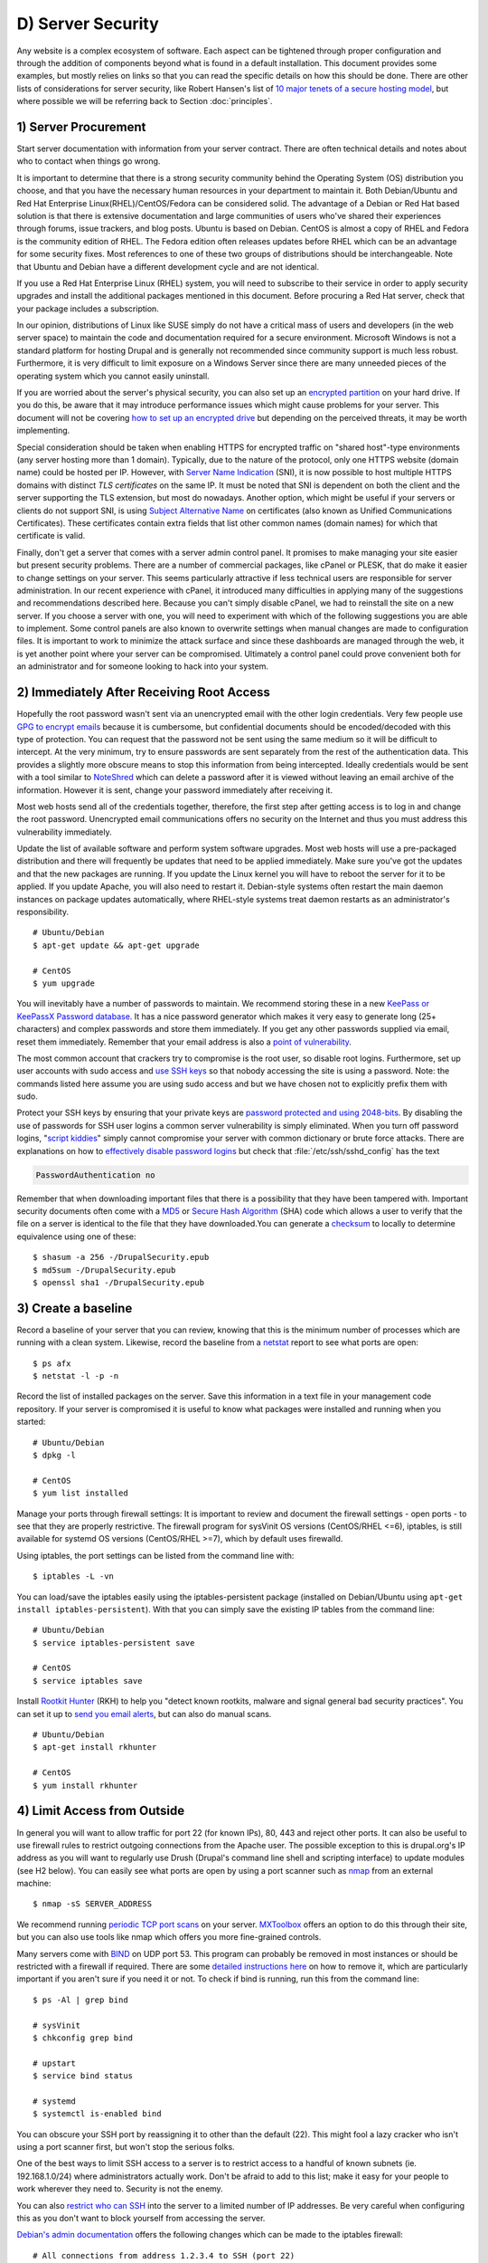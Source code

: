 D) Server Security
==================

.. image:: /_static/images/noun/noun_65895_cc.*
   :width: 150px
   :align: right
   :scale: 50%
   :alt: Server from the noun project. 

Any website is a complex ecosystem of software. Each aspect can be tightened
through proper configuration and through the addition of components beyond what
is found in a default installation. This document provides some examples, but
mostly relies on links so that you can read the specific details on how this
should be done. There are other lists of considerations for server security,
like Robert Hansen's list of `10 major tenets of a secure hosting model`_, but
where possible we will be referring back to Section :doc:`principles`.

1) Server Procurement
---------------------

Start server documentation with information from your server contract. There
are often technical details and notes about who to contact when things go
wrong.

It is important to determine that there is a strong security community behind
the Operating System (OS) distribution you choose, and that you have the 
necessary human resources in your department to maintain it. Both Debian/Ubuntu 
and Red Hat Enterprise Linux(RHEL)/CentOS/Fedora can be considered solid. The 
advantage of a Debian or Red Hat based solution is that there is extensive documentation and large communities of users who've shared their experiences through forums, issue trackers, and blog posts. Ubuntu is based on Debian. CentOS is almost a copy of RHEL and Fedora is the community edition of RHEL. The Fedora edition often 
releases updates before RHEL which can be an advantage for some security fixes.
Most references to one of these two groups of distributions should be
interchangeable. Note that Ubuntu and Debian have a different development cycle
and are not identical.

If you use a Red Hat Enterprise Linux (RHEL) system, you will need to subscribe
to their service in order to apply security upgrades and install the additional
packages mentioned in this document. Before procuring a Red Hat server, check
that your package includes a subscription.

In our opinion, distributions of Linux like SUSE simply do not have a critical
mass of users and developers (in the web server space) to maintain the code and
documentation required for a secure environment. Microsoft Windows is not a
standard platform for hosting Drupal and is generally not recommended since
community support is much less robust. Furthermore, it is very difficult to 
limit exposure on a Windows Server since there are many unneeded pieces of the 
operating system which you cannot easily uninstall.

If you are worried about the server's physical security, you can also set up an
`encrypted partition`_ on your hard drive. If you do this, be aware that it 
may introduce performance issues which might cause problems for your server. 
This document will not be covering `how to set up an encrypted drive`_ but 
depending on the perceived threats, it may be worth implementing.

Special consideration should be taken when enabling HTTPS for encrypted traffic
on "shared host"-type environments (any server hosting more than 1 domain).
Typically, due to the nature of the protocol, only one HTTPS website (domain
name) could be hosted per IP. However, with `Server Name Indication`_ (SNI), it is
now possible to host multiple HTTPS domains with distinct `TLS certificates` on
the same IP. It must be noted that SNI is dependent on both the client and the
server supporting the TLS extension, but most do nowadays. Another option,
which might be useful if your servers or clients do not support SNI, is using
`Subject Alternative Name`_ on certificates (also known as Unified
Communications Certificates). These certificates contain extra fields that list
other common names (domain names) for which that certificate is valid.

Finally, don't get a server that comes with a server admin control panel. It 
promises to make managing your site easier but present security problems. There
are a number of commercial packages, like cPanel or PLESK, that do make it
easier to change settings on your server. This seems particularly attractive if
less technical users are responsible for server administration. In our recent
experience with cPanel, it introduced many difficulties in applying many of the
suggestions and recommendations described here. Because you can't simply
disable cPanel, we had to reinstall the site on a new server. If you choose a
server with one, you will need to experiment with which of the following
suggestions you are able to implement. Some control panels are also known to
overwrite settings when manual changes are made to configuration files. It is
important to work to minimize the attack surface and since these dashboards are
managed through the web, it is yet another point where your server can be
compromised. Ultimately a control panel could prove convenient both for an 
administrator and for someone looking to hack into your system.

2) Immediately After Receiving Root Access
------------------------------------------

Hopefully the root password wasn't sent via an unencrypted email with the other
login credentials. Very few people use `GPG to encrypt emails`_ because it is
cumbersome, but confidential documents should be encoded/decoded with this type
of protection. You can request that the password not be sent using the same
medium so it will be difficult to intercept. At the very minimum, try to ensure 
passwords are sent separately from the rest of the authentication data. This provides  
a slightly more obscure means to stop this information from being intercepted. 
Ideally credentials would be sent with a tool similar to NoteShred_ which can 
delete a password after it is viewed without leaving an email archive of the 
information. However it is sent, change your password immediately after receiving it.

Most web hosts send all of the credentials together, therefore, the first step
after getting access is to log in and change the root password. Unencrypted
email communications offers no security on the Internet and thus you must
address this vulnerability immediately.

Update the list of available software and perform system software upgrades.
Most web hosts will use a pre-packaged distribution and there will frequently
be updates that need to be applied immediately. Make sure you've got the updates 
and that the new packages are running. If you update the Linux kernel you will 
have to reboot the server for it to be applied. If you update Apache, you will also
need to restart it. Debian-style systems often restart the main daemon
instances on package updates automatically, where RHEL-style systems treat
daemon restarts as an administrator's responsibility.

::

  # Ubuntu/Debian
  $ apt-get update && apt-get upgrade

  # CentOS
  $ yum upgrade

You will inevitably have a number of passwords to maintain. We recommend
storing these in a new `KeePass or KeePassX Password database`_. It has a nice
password generator which makes it very easy to generate long (25+ characters)
and complex passwords and store them immediately. If you get any other
passwords supplied via email, reset them immediately. Remember that your email 
address is also a `point of vulnerability`_.

The most common account that crackers try to compromise is the root user, so
disable root logins. Furthermore, set up user accounts with sudo access and
`use SSH keys`_ so that nobody accessing the site is using a password. Note:
the commands listed here assume you are using sudo access and but we have
chosen not to explicitly prefix them with sudo.

Protect your SSH keys by ensuring that your private keys are `password
protected and using 2048-bits`_. By disabling the use of passwords for SSH user
logins a common server vulnerability is simply eliminated. When you turn off
password logins, "`script kiddies`_\ " simply cannot compromise your server
with common dictionary or brute force attacks. There are explanations on how to
`effectively disable password logins`_ but check that
:file:`/etc/ssh/sshd_config` has the text

.. code-block:: ssh

  PasswordAuthentication no

Remember that when downloading important files that there is a possibility that
they have been tampered with. Important security documents often come with a
`MD5`_ or `Secure Hash Algorithm`_ (SHA) code which allows a user to verify that
the file on a server is identical to the file that they have downloaded.You can
generate a `checksum`_ to locally to determine equivalence using one of these::

  $ shasum -a 256 -/DrupalSecurity.epub
  $ md5sum -/DrupalSecurity.epub
  $ openssl sha1 -/DrupalSecurity.epub

3) Create a baseline
--------------------

Record a baseline of your server that you can review, knowing that this is the
minimum number of processes which are running with a clean system. Likewise,
record the baseline from a `netstat`_ report to see what ports are open::

  $ ps afx
  $ netstat -l -p -n

Record the list of installed packages on the server. Save this information in a
text file in your management code repository. If your server is compromised it
is useful to know what packages were installed and running when you started::

  # Ubuntu/Debian
  $ dpkg -l

  # CentOS
  $ yum list installed

Manage your ports through firewall settings: It is important to review and
document the firewall settings - open ports - to see that they are properly
restrictive. The firewall program for sysVinit OS versions (CentOS/RHEL <=6),
iptables, is still available for systemd OS versions (CentOS/RHEL >=7), which
by default uses firewalld.

Using iptables, the port settings can be listed from the command line with::

  $ iptables -L -vn

You can load/save the iptables easily using the iptables-persistent package
(installed on Debian/Ubuntu using ``apt-get install iptables-persistent``).
With that you can simply save the existing IP tables from the command line::

  # Ubuntu/Debian
  $ service iptables-persistent save

  # CentOS
  $ service iptables save

Install `Rootkit Hunter`_ (RKH) to help you "detect known rootkits, malware and
signal general bad security practices". You can set it up to `send you email
alerts`_, but can also do manual scans.

::

  # Ubuntu/Debian
  $ apt-get install rkhunter

  # CentOS
  $ yum install rkhunter

4) Limit Access from Outside
----------------------------

In general you will want to allow traffic for port 22 (for known IPs), 80, 443
and reject other ports. It can also be useful to use firewall rules to restrict
outgoing connections from the Apache user. The possible exception to this is
drupal.org's IP address as you will want to regularly use Drush (Drupal's
command line shell and scripting interface) to update modules (see H2 below).
You can easily see what ports are open by using a port scanner such as `nmap`_
from an external machine::

  $ nmap -sS SERVER_ADDRESS

We recommend running `periodic TCP port scans`_ on your server. `MXToolbox`_
offers an option to do this through their site, but you can also use tools like
nmap which offers you more fine-grained controls.

Many servers come with `BIND`_ on UDP port 53. This program can probably be
removed in most instances or should be restricted with a firewall if required.
There are some `detailed instructions here`_ on how to remove it, which are
particularly important if you aren't sure if you need it or not. To check if
bind is running, run this from the command line::

  $ ps -Al | grep bind

  # sysVinit
  $ chkconfig grep bind

  # upstart
  $ service bind status

  # systemd
  $ systemctl is-enabled bind

You can obscure your SSH port by reassigning it to other than the default (22).
This might fool a lazy cracker who isn't using a port scanner first, but won't
stop the serious folks.

One of the best ways to limit SSH access to a server is to restrict access to a
handful of known subnets (ie. 192.168.1.0/24) where administrators actually
work. Don't be afraid to add to this list; make it easy for your people to work
wherever they need to. Security is not the enemy.

You can also `restrict who can SSH`_ into the server to a limited number of IP
addresses. Be very careful when configuring this as you don't want to block
yourself from accessing the server.

`Debian's admin documentation`_ offers the following changes which can be made
to the iptables firewall::

  # All connections from address 1.2.3.4 to SSH (port 22)
  $ iptables -A INPUT -p tcp -m state --state NEW --source 1.2.3.4 --dport 22 -j ACCEPT
  # Deny all other SSH connections
  $ iptables -A INPUT -p tcp --dport 22 -j DROP

There are many ways to do this. Debian uses `ufw`_, the sysVinit releases of
RHEL use `system-config-firewall-tui`_, `lokkit`_ is coming along nicely and
systemd releases RHEL 7 ship with `FirewallD`_ by default. Ultimately they all
do the same thing slightly differently. Make sure you understand your
configurations and review them regularly.

If you already have established a `virtual private network`_ (VPN) then you can
restrict SSH access to within that private network. This way you need to first
log in to the VPN before being able to access the port. Leveraging an existing
VPN has some additional costs but also some security advantages. If an
organization isn't already using a VPN however, then the usability problems
with forcing people to use it may encourage developers to find ways to
circumvent it. It is important to remember that a VPN is only as secure as the
individual servers on the VPN. If the VPN is shared with systems out of your
control, and the responsible Systems Administrators (Sysadmins) might be lax in
security, then your servers should be hardened as if on the public network.

5) Initial Installs
-------------------

There are some tools to harden your Linux system. The program `grsecurity`_
addresses a number of memory and permissions issues with the kernel.

`BastilleLinux`_ guides the administrator through an interactive process to
limit access on the server.

Mandatory Access Controls (MAC) policies can be managed through programs like
`SELinux`_ and `AppArmour`_, for high security environments. With Ubuntu, use
AppArmour as it comes installed by default. While AppArmour is often considered
inferior and less flexible than SELinux, there is no need to uninstall
it. AppArmour may impact other security tools and should not be used in
conjunction with SELinux.

With other distributions it is recommended to use SELinux (examples for
`SELinux on Debian`_ and
`SELinux on Red Hat`_)
as its rules were initially developed to meet NSA policies.

::

  # Debian (not Ubuntu)
  $ apt-get install perl-tk bastille selinux-basics selinux-policy-default auditd

Using an Host Based Intrusion Detection System (HIDS) such as the `OSSEC`_
HIDS is a good practice. You can find more information on the
projects, including tutorials and how-tos at `OSSEC's documentation`_. 
`Tripwire`_ and `Snort`_ are other IDS's which
monitor the integrity of core files and will alert you to suspicious activity
(see `Tripwire on CentOS`_ and `Tripwire on Debian`_). With any HIDS, you
should make sure that secure IPs, such as your outgoing gateway is whitelisted.

`Drupal monitoring can be set up to work with OSSEC`_ which would be more
efficient than using Drupal's `Login Security`_ module as it would allow you to
use your existing HIDS infrastructure to alert you to these sorts of attacks.

Crackers will often try to use a `brute force attack`_ to guess usernames and
passwords. Using a service like `Fail2ban`_ that can block IP addresses that 
are making an unreasonable number of login attempts. This won't prevent 
distributed attacks, but could be used in conjunction with OSSEC.

`Fail2ban is also an effective measure for flood control`_ and can stop most
denial of service attacks. Drupal also has some built in flood control options,
the `Flood Control module`_ provides a UI to control them. Note that some 
crackers are throttling their dictionary attacks to avoid tools like Fail2ban, 
so it will still be important to use a monitoring tool like Nagios to monitor if 
someone is methodically trying to guess bad passwords on your server. 

::

  # Ubuntu/Debian
  $ apt-get install fail2ban

  # CentOS
  $ yum install fail2ban

`Distributed Denial of Service (DDOS)`_ attacs are more difficult to address,
but there's a great defence plan laid out on `StackOverflow`_.

Place the /etc directory under version control so that you can easily track
which configurations have changed. The program `etckeeper`_ automates this
process nicely and hooks into your package manager and cron to do its work when
your server is upgraded or new software is installed.

::

  # Ubuntu/Debian
  $ apt-get install etckeeper bzr && etckeeper init && etckeeper commit "initial commit"

  # CentOS
  $ yum install etckeeper && etckeeper init && etckeeper commit "initial commit"

Ubuntu comes with the `Ubuntu Popularity Contest`_ (popcon) to gather
statistics about which packages are used in the community. Although this is
anonymous, it can be a good idea to remove this package so that it is not a
potential weak link. This is an optional package that can be easily removed
without impacting your site's performance.

::

  # Ubuntu
  $ dpkg --purge popularity-contest ubuntu-standard

You will probably want to install an opcode cache and `Memcache`_ (or `Redis`_)
to ensure that your site is responding quickly. PHP 5.5+ now comes with built
in opcode cache, earlier versions of PHP can add this using `APC`_. Memcached
is a general-purpose distributed `memory caching`_ system. Both work to make
your server more responsive by minimizing the load on the server and improving
caching. This will help when there is an unexpected server load.

Aside from the performance advantages, there can be security improvements by
caching the public display. There are huge security advantages to restricting
access to the rendering logic (Drupal's admin) so that the public is only
interacting with a cache serving front end content. In using any caching
however, it is critical that only anonymous data is cached. A mis-configured
cache can easily `expose personal data to the public`_. This needs to be
carefully tested on sites which have private or confidential data.

There are a number of ways to cache the public display, including leveraging
Memcache and `Nginx`_ to extend Drupal's internal page cache. One of the most
powerful tools is `Varnish`_ which can provide incredible performance
enhancements. It can also be used effectively to deny all logins on your public
site by being configured to denying cookies on port 80. This is a line that can
be added to your Varnish vcl file to remove the cookies so that it becomes 
impossible to login to Drupal directly:

.. code-block:: varnish

  if (req.http.host == "example.com") { unset req.http.Cookie;}

If you have a site which has only a few users and doesn't have any online forms
for anonymous users then you can configure Varnish to simply reject all HTTP
POST requests. Then in Apache you can whitelist the IP address you want to have
access to login into Drupal. Matt Korostoff documented this approach in his
`breakdown of the Drupalgeddon attacks`_ that affected many Drupal 7 sites.

Shared server environments provide a number of security challenges. Do not
expect it to be easy to securely host several sites on the same server with
direct shell access to different clients. If you need to do this, it is worth
investigating `FastCGI`_ which when used in conjunction with `suexec`_ or
`cgiwrap`_ to isolate individual processes on a shared server. We expect most
medium to large organizations to have access to either a virtual (e.g. `VMware`_,
`Xen`_, `OpenVZ`_ or `KVM`_) or cloud-based (e.g. `Amazon`_ or `Rackspace`_)
servers. There is also `significant movement in the Drupal community`_ to use
`Linux Containers`_ to more efficiently distribute processing power without
compromising security.

.. image:: /_static/images/noun/noun_67380_cc.*
   :width: 150px
   :align: right
   :scale: 50%
   :alt: Shield from the noun project.

6) Server Maintenance
---------------------

Security requires constant vigilance. Someone should be tasked with ensuring
that the server is kept up-to-date at least weekly. This isn't usually a
complex task, but it does require that someone subscribe to the security update
mailing list for the distribution (e.g. `Ubuntu`_ and `CentOS`_), apply the
updates, and review the logs to ensure everything is still running properly.
Upgrades can be done with the following commands::

  # Ubuntu/Debian
  $ apt-get update && apt-get upgrade

  # CentOS
  $ yum upgrade

It is very useful to have a service like `Nagios`_ monitoring your production
server to alert you if any problems arise. The configuration of Nagios can be
quite complex, but you can set it up easily enough on your staging server. You
will need to grant access on your production environment to this server and you
must enable CGI access on this server. Remember that if you enable this, you
will also need to consider the `security implications`_ that it presents. To
get the server installed in your staging environment, execute the following
from the command line::

  # Ubuntu/Debian
  $ apt-get install nagios3 nagios-nrpe-plugin

And for each server you wish to monitor with Nagios::

  # Ubuntu/Debian
  $ apt-get install nagios-nrpe-plugin

`Munin`_ can be run on the production environment to give you a sense of the
relative load of various key elements over the past hour, day, week and month.
This can be useful when debugging issues with your server.

::

  # Ubuntu/Debian
  $ apt-get install munin munin-node

Access to this information is available through your web server but you will
want to configure your site to `ensure that this data is not publicly
available`_.

There are also many good reasons to use server `configuration management
software`_ like `Puppet`_ or `Chef`_. Initially, it will take you a lot more
time to configure it this way, but it will make it much easier to restore your
server when something does happen and and see you are back online quickly. It
also codifies the process to ensure that you don't miss critical setup steps.
This approach also makes it trivial to have essentially duplicate development,
staging and production environments.

7) Managing Server Logs
-----------------------

Your web server is a complex environment involving thousands of software
projects. Most of these will store log files in /var/log. If log files aren't
properly rotated and compressed they can become unmanageably large. If your
hard drive is filled up with old log files your site will simply stop
functioning. Most distributions of Linux come with `logrotate`_ configured
such that log files are segmented on a regular basis and the archive is
compressed so that space isn't a problem.

Most Linux distributions also come with syslog built in, which is critical for
doing security audits. You can also configure it to `send emergency messages to
a remote machine`_, or even send a duplicate of all log messages to an external
loghost. An experienced cracker will modify your log files to obscure their work,
once they have compromised your server.

There is a discussion in the Drupal section later on about how to
direct Watchdog messages to syslog. There are many tools to help system
administrators more effectively monitor their log files, and regular log
reviews can be an important part of early breach detection.

If your server is configured with a caching reverse proxy server or a load
balancer such as Varnish, Nginx or haproxy then you should ensure that Drupal
is made aware of the actual ``REMOTE_IP``. The common solution requires
configuring the ``X-Forwarded-For`` in both Varnish and Apache, but as
`Jonathan Marcil's blog post points out`_, "X-Forwarded-For is actually a list
that can be a chain of multiples proxies and not just a single IP address". To
that effect, ensure that all IP addresses for your reverse proxies are
identified in your settings.php file (`configuration`_). Another solution
would be to create a custom HTTP header such as ``HTTP_X_FORWARDED_FOR`` and
use it in your architecture and tell Drupal to use it using the configuration
variable "reverse_proxy_header" in :file:`settings.php` under "Reverse Proxy
Configuration". Drupal itself will manage correctly a list of trusted reverse
proxy with the standard ``X-Forwarded-For`` header, but this is useful if you
want to correctly logs IP at a Web server, proxy or load balancer level. Note
that the front facing proxy should ignore if the custom header exists and
replace it with its own.

.. code-block:: php

  $conf['reverse_proxy'] = TRUE;
  $conf['reverse_proxy_addresses'] = array('127.0.0.1','192.168.0.2');
  $conf['reverse_proxy_header'] = 'HTTP_X_FORWARDED_FOR';

Another approach to dealing with this is to simply use Apache's Reverse Proxy
Add Forward (RPAF) module. As Khalid Baheyeldin `writes in his blog`_, this
Apache module can be used for both Reverse Proxy and/or a Content Delivery
Network (CDN).

::

  # Ubuntu/Debian
  $ apt-get install libapache2-mod-rpaf

By editing the :file:`/etc/apache2/mods-enabled/rpaf.conf`, set your proxy IP
and restarting Apache your access.log will show the real client IP rather than
that of your proxy.

The most important server logs to monitor are Apache's. If there is more than
one site on a given server, it is normal for each site to have its own log file
rather than using the default generic one. If you run more than one site or
have multiple web servers, log centralization can allow you to get an overall
view of site issues. Open-source tools such as `logstash`_ can be used to
simplify the process of searching all of your log files.

.. Neither of these attempts to insert a page break works, least with my tests.

.. raw:: html

   <div style="page-break-before:always;"></div>

.. raw:: latex

   \newpage

8) Rough Server Ecosystem Image
-------------------------------

   .. image:: _static/images/ServerEcosystem.*
     :alt: Generic server ecosystem 

.. _Ubuntu Popularity Contest: https://help.ubuntu.com/community/UbuntuPopularityContest
.. _10 major tenets of a secure hosting model: http://drupalwatchdog.com/2/2/securing-your-environment
.. _encrypted partition: https://wiki.archlinux.org/index.php/Disk_Encryption
.. _how to set up an encrypted drive: https://help.ubuntu.com/community/EncryptedFilesystemHowto
.. _Server Name Indication: http://en.wikipedia.org/wiki/Server_Name_Indication
.. _TLS certificates: https://en.wikipedia.org/wiki/Transport_Layer_Security
.. _Subject Alternative Name: https://en.wikipedia.org/wiki/SubjectAltName
.. _NoteShred: https://www.noteshred.com/
.. _GPG to encrypt emails: https://en.wikipedia.org/wiki/GNU_Privacy_Guard
.. _KeePass or KeePassX Password database: https://en.wikipedia.org/wiki/KeePass
.. _point of vulnerability: http://drupalwatchdog.com/2/2/practical-security
.. _use SSH keys: https://wiki.archlinux.org/index.php/SSH_Keys
.. _password protected and using 2048-bits: https://www.ssllabs.com/downloads/SSL_TLS_Deployment_Best_Practices.pdf
.. _script kiddies: https://en.wikipedia.org/wiki/Script_kiddie
.. _Secure Hash Algorithm: https://en.wikipedia.org/wiki/Secure_Hash_Algorithm
.. _effectively disable password logins: http://lani78.wordpress.com/2008/08/08/generate-a-ssh-key-and-disable-password-authentication-on-ubuntu-server/
.. _MD5: http://www.electrictoolbox.com/article/linux-unix-bsd/howto-check-md5-file/
.. _checksum: https://en.wikipedia.org/wiki/Checksum
.. _netstat: https://en.wikipedia.org/wiki/Netstat
.. _Rootkit Hunter: http://sourceforge.net/apps/trac/rkhunter/wiki/SPRKH
.. _send you email alerts: http://www.tecmint.com/install-linux-rkhunter-rootkit-hunter-in-rhel-centos-and-fedora/
.. _nmap: http://nmap.org/
.. _periodic TCP port scans: https://en.wikipedia.org/wiki/Port_scanner
.. _MXToolbox: http://mxtoolbox.com/PortScan.aspx
.. _BIND: https://en.wikipedia.org/wiki/BIND
.. _detailed instructions here: http://askubuntu.com/questions/162371/what-is-the-named-daemon-and-why-is-it-running
.. _restrict who can SSH: http://apple.stackexchange.com/questions/34091/how-to-restrict-remote-login-ssh-access-to-only-certain-ip-ranges
.. _Debian's admin documentation: http://www.debian-administration.org/articles/87
.. _ufw: https://www.digitalocean.com/community/articles/how-to-setup-a-firewall-with-ufw-on-an-ubuntu-and-debian-cloud-server
.. _system-config-firewall-tui: https://www.digitalocean.com/community/articles/how-to-setup-a-firewall-with-ufw-on-an-ubuntu-and-debian-cloud-server
.. _lokkit: http://docs.saltstack.com/en/latest/topics/tutorials/firewall.html
.. _FirewallD: https://fedoraproject.org/wiki/FirewallD
.. _virtual private network: https://en.wikipedia.org/wiki/Virtual_private_network
.. _grsecurity: http://olex.openlogic.com/packages/grsecurity
.. _BastilleLinux: https://help.ubuntu.com/community/BastilleLinux
.. _SELinux: https://en.wikipedia.org/wiki/Security-Enhanced_Linux
.. _AppArmour: https://en.wikipedia.org/wiki/AppArmor
.. _SELinux on Debian: https://wiki.debian.org/SELinux
.. _SELinux on Red Hat: https://access.redhat.com/site/documentation/en-US/Red_Hat_Enterprise_Linux/6/html/Security-Enhanced_Linux/
.. _OSSEC: http://www.ossec.net/
.. _OSSEC's documentation: http://www.ossec.net/?page_id=11
.. _Tripwire: http://www.tripwire.com/
.. _Snort: http://www.snort.org/
.. _Tripwire on CentOS: https://www.centos.org/docs/2/rhl-rg-en-7.2/ch-tripwire.html
.. _Tripwire on Debian: http://penguinapple.blogspot.ca/2010/12/installing-configuring-and-using.html
.. _Drupal monitoring can be set up to work with OSSEC: http://www.madirish.net/428
.. _Login Security: https://drupal.org/project/login_security
.. _brute force attack: http://en.wikipedia.org/wiki/Brute-force_attack
.. _Fail2ban: http://www.fail2ban.org/wiki/index.php/Main_Page
.. _Fail2ban is also an effective measure for flood control: http://www.debian-administration.org/article/Blocking_a_DNS_DDOS_using_the_fail2ban_package
.. _Flood Control module: https://drupal.org/project/flood_control
.. _Distributed Denial of Service (DDOS): https://en.wikipedia.org/wiki/Denial-of-service_attack
.. _StackOverflow: http://stackoverflow.com/questions/14477942/how-to-enable-ddos-protection
.. _etckeeper: https://help.ubuntu.com/12.04/serverguide/etckeeper.html
.. _Memcache: http://memcached.org/
.. _Redis: http://redis.io/
.. _APC: http://php.net/manual/en/book.apc.php
.. _memory caching: https://en.wikipedia.org/wiki/Memory_caching
.. _expose personal data to the public: https://speakerdeck.com/owaspmontreal/demystifying-web-cache-by-kristian-lyngstol#24%20
.. _Nginx: http://wiki.nginx.org/Main
.. _Varnish: https://www.varnish-cache.org/
.. _breakdown of the Drupalgeddon attacks: http://mattkorostoff.com/article/I-survived-drupalgeddon-how-hackers-took-over-my-site
.. _FastCGI: http://www.fastcgi.com/drupal/
.. _suexec: https://httpd.apache.org/docs/current/suexec.html
.. _cgiwrap: http://cgiwrap.sourceforge.net/
.. _VMware: http://www.vmware.com/
.. _Xen: http://www.xenserver.org/
.. _OpenVZ: http://openvz.org/
.. _KVM: http://www.linux-kvm.org/
.. _Amazon: https://aws.amazon.com/ec2/
.. _Rackspace: http://www.rackspace.com/cloud/
.. _significant movement in the Drupal community: https://www.getpantheon.com/blog/why-we-built-pantheon-containers-instead-virtual-machines
.. _Linux Containers: https://en.wikipedia.org/wiki/LXC
.. _Ubuntu: http://www.ubuntu.com/usn/
.. _CentOS: https://www.centos.org/modules/tinycontent/index.php?id=16
.. _Nagios: http://www.nagios.org/documentation
.. _security implications: http://nagios.sourceforge.net/docs/3_0/security.html
.. _Munin: http://munin-monitoring.org/
.. _ensure that this data is not publicly available: http://www.howtoforge.com/server_monitoring_monit_munin
.. _configuration management software: https://en.wikipedia.org/wiki/Software_configuration_management
.. _Puppet: http://projects.puppetlabs.com/projects/puppet
.. _Chef: https://www.chef.io/
.. _logrotate: http://www.cyberciti.biz/faq/how-do-i-rotate-log-files/
.. _send emergency messages to a remote machine: http://www.linuxvoodoo.com/resources/howtos/syslog
.. _Jonathan Marcil's blog post points out: https://blog.jonathanmarcil.ca/2013/09/remoteaddr-and-httpxforwardedfor-bad.html
.. _configuration: https://github.com/drupal/drupal/blob/7.x/sites/default/default.settings.php#L358
.. _writes in his blog: http://2bits.com/articles/correct-client-ip-address-reverse-proxy-or-content-delivery-network-cdn.html
.. _logstash: http://logstash.net/
